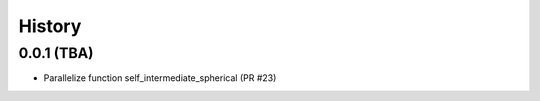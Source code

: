 =======
History
=======

0.0.1 (TBA)
--------------------
* Parallelize function self_intermediate_spherical  (PR #23)


